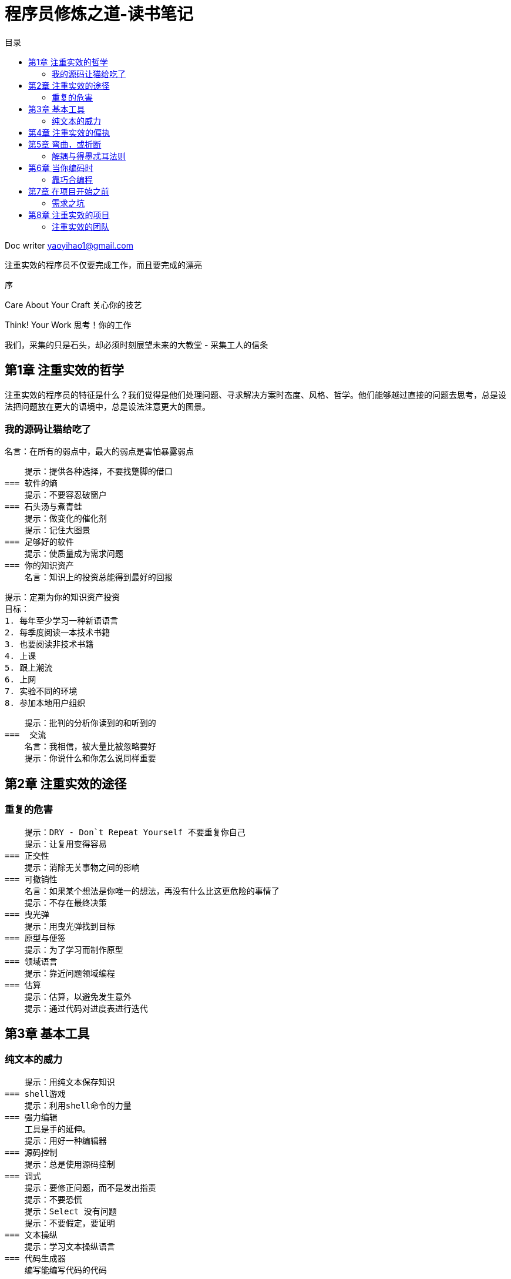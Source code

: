 = 程序员修炼之道-读书笔记
:toc: left
:toc-title: 目录
:tip-caption: 💡
:note-caption: ℹ️
:important-caption: ❗
:caution-caption: 🔥
:warning-caption: ⚠️
// :tip-caption: :bulb:
// :note-caption: :information_source:
// :important-caption: :heavy_exclamation_mark:	
// :caution-caption: :fire:
// :warning-caption: :warning:
:icons: font

Doc writer yaoyihao1@gmail.com

注重实效的程序员不仅要完成工作，而且要完成的漂亮

序

Care About Your Craft
关心你的技艺

Think! Your Work
思考！你的工作

我们，采集的只是石头，却必须时刻展望未来的大教堂
                           - 采集工人的信条

== 第1章 注重实效的哲学

注重实效的程序员的特征是什么？我们觉得是他们处理问题、寻求解决方案时态度、风格、哲学。他们能够越过直接的问题去思考，总是设法把问题放在更大的语境中，总是设法注意更大的图景。

=== 我的源码让猫给吃了
    名言：在所有的弱点中，最大的弱点是害怕暴露弱点

    提示：提供各种选择，不要找蹩脚的借口
=== 软件的熵
    提示：不要容忍破窗户
=== 石头汤与煮青蛙
    提示：做变化的催化剂
    提示：记住大图景
=== 足够好的软件
    提示：使质量成为需求问题
=== 你的知识资产
    名言：知识上的投资总能得到最好的回报

    提示：定期为你的知识资产投资
    目标：
    1. 每年至少学习一种新语语言
    2. 每季度阅读一本技术书籍
    3. 也要阅读非技术书籍
    4. 上课
    5. 跟上潮流
    6. 上网
    7. 实验不同的环境
    8. 参加本地用户组织

    提示：批判的分析你读到的和听到的
===  交流
    名言：我相信，被大量比被忽略要好
    提示：你说什么和你怎么说同样重要

== 第2章 注重实效的途径
=== 重复的危害
    提示：DRY - Don`t Repeat Yourself 不要重复你自己
    提示：让复用变得容易
=== 正交性
    提示：消除无关事物之间的影响
=== 可撤销性
    名言：如果某个想法是你唯一的想法，再没有什么比这更危险的事情了
    提示：不存在最终决策
=== 曳光弹
    提示：用曳光弹找到目标
=== 原型与便签
    提示：为了学习而制作原型
=== 领域语言
    提示：靠近问题领域编程
=== 估算
    提示：估算，以避免发生意外
    提示：通过代码对进度表进行迭代

== 第3章 基本工具
=== 纯文本的威力 
    提示：用纯文本保存知识
=== shell游戏
    提示：利用shell命令的力量
=== 强力编辑 
    工具是手的延伸。
    提示：用好一种编辑器
=== 源码控制
    提示：总是使用源码控制
=== 调式
    提示：要修正问题，而不是发出指责
    提示：不要恐慌
    提示：Select 没有问题
    提示：不要假定，要证明
=== 文本操纵
    提示：学习文本操纵语言
=== 代码生成器
    编写能编写代码的代码

== 第4章 注重实效的偏执
    提示：你不可能写出完美的软件
=== 按合约设计
    提示：通过合约进行设计
=== 死程序不说谎
    提示：早崩溃
=== 断言式编程
    提示：如果它不可能发生，用断言确保它不会发生
=== 何时使用异常
    提示：将异常用于异常的问题
=== 怎样配平资源
    提示：要有始有终

== 第5章 弯曲，或折断
=== 解耦与得墨忒耳法则
    提示：使模块之间的耦合减至最少
=== 元程序设计
    提示：要配置，不要集成
    提示：将抽象放进代码，细节放进元数据
=== 时间耦合
    提示：分析工作流，已改善并发性
    提示：用服务进行设计
    提示：总是为并发进行设计
=== 它只是视图
    提示：使视图与模型分离
=== 黑板
    提示：用黑板协调工作流


== 第6章 当你编码时
=== 靠巧合编程
    提示：不要靠巧合编程
=== 算法速率
    提示：估算你的算法的阶
    提示：测试你的估算
=== 重构
    提示：早重构，常重构
=== 易于测试的代码
    提示：为测试而设计
    提示：测试你的软件，否则你的用户就得测试
=== 邪恶的向导
    提示：不要使用你不理解的向导代码

== 第7章 在项目开始之前
=== 需求之坑
    提示：不要搜集需求-挖掘他们
    提示：与用户一同工作，以像用户一样思考
    提示：抽象比细节活得更长久
    提示：使用项目词汇表
=== 解开不可能解开的谜题
    提示：不要在盒子外面思考-要找到盒子
=== 等你准备好
    提示：倾听反复出现的疑虑-等你准备好再开始
=== 规范陷阱
    提示：对有些事情“做”胜于“描述“
=== 圆圈与箭头
    提示：不要做形式方法的奴隶
    提示：昂贵的工具不一定能制作出更好的设计

== 第8章 注重实效的项目
=== 注重实效的团队
    提示：围绕功能、而不是工作职务进行组织
=== 无处不在的自动化
    提示：不要使用手工流程
=== 无情的测试
    提示：早测试，常测试，自动测试
    提示：要到通过全部测试，编码才算完成
    提示：通过”蓄意破坏“测试你的测试
    提示：测试状态覆盖，而不是代码覆盖
    提示：一个bug只抓一次
=== 全都是写
    提示：把英语当作又一种编程语言
    提示：把文档建在里面，不要拴在外面
=== 极大的期望
    提示：温和的超出用户的期望
=== 傲慢与偏见
    提示：在你的作品上签名